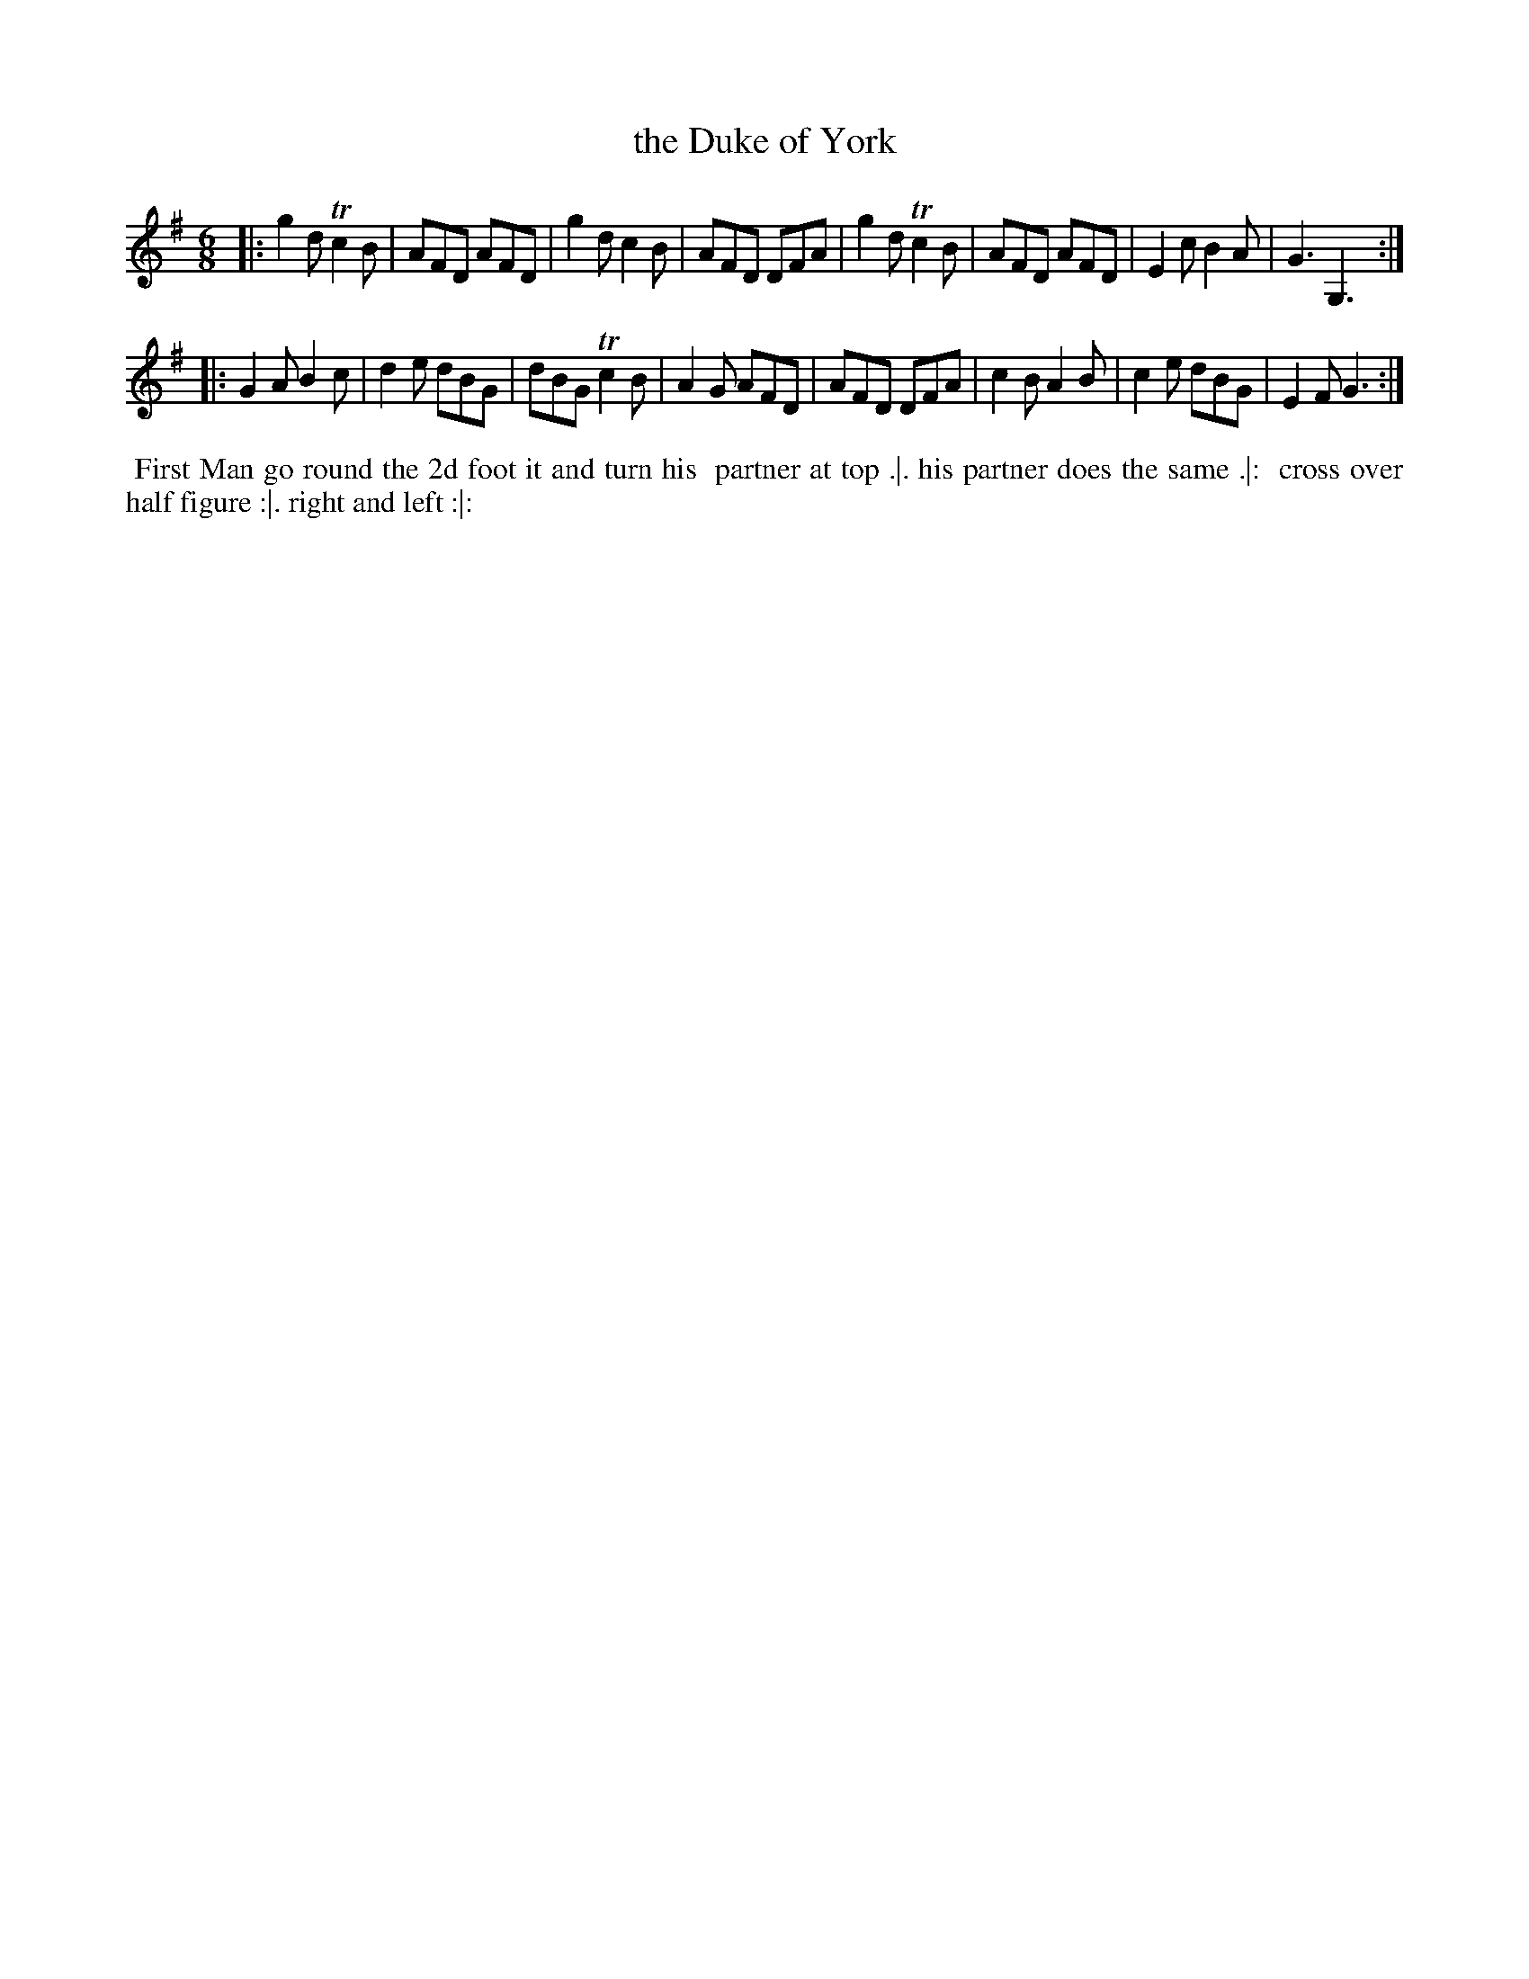 X: 120
T: the Duke of York
%R: jig
Z: 2014 John Chambers <jc:trillian.mit.edu>
B: Thompson "Twenty four Country Dances for the Year 1762" p.60 #2
F: http://www.vwml.org/browse/browse-collections-dance-tune-books/browse-thompsons1762# 2014-8-11
M: 6/8
L: 1/8
K: G
|:\
g2d Tc2B | AFD AFD | g2d c2B | AFD DFA |\
g2d Tc2B | AFD AFD | E2c B2A | G3 G,3 :|
|:\
G2A B2c | d2e dBG | dBG Tc2B | A2G AFD |\
AFD DFA | c2B A2B | c2e  dBG | E2F G3 :|
% - - - - - - - - - - - - - - - - - - - - - - - - -
%%begintext align
%% First Man go round the 2d foot it and turn his
%% partner at top .|. his partner does the same .|:
%% cross over half figure :|. right and left :|:
%%endtext
% - - - - - - - - - - - - - - - - - - - - - - - - -
